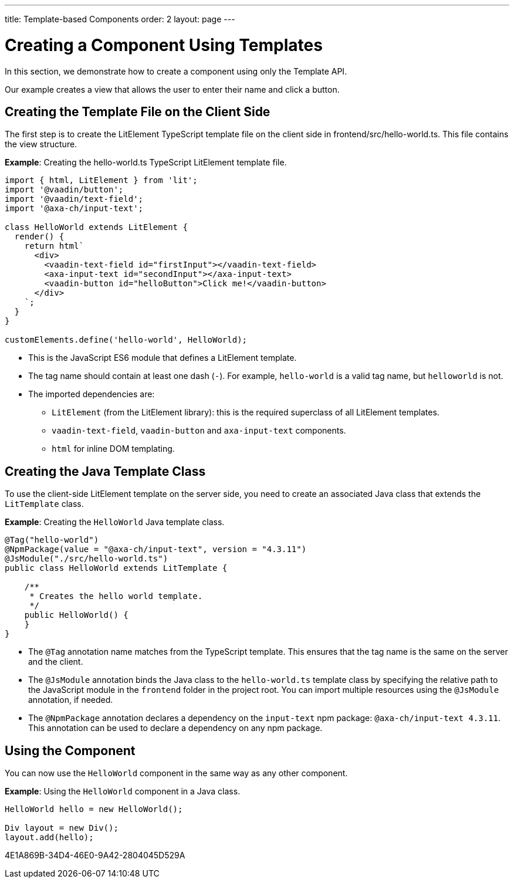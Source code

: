 ---
title: Template-based Components
order: 2
layout: page
---

= Creating a Component Using Templates

In this section, we demonstrate how to create a component using only the Template API.

Our example creates a view that allows the user to enter their name and click a button.

== Creating the Template File on the Client Side

The first step is to create the LitElement TypeScript template file on the client side in [filename]#frontend/src/hello-world.ts#.
This file contains the view structure.

*Example*: Creating the [filename]#hello-world.ts# TypeScript LitElement template file.

[source,javascript]
----
import { html, LitElement } from 'lit';
import '@vaadin/button';
import '@vaadin/text-field';
import '@axa-ch/input-text';

class HelloWorld extends LitElement {
  render() {
    return html`
      <div>
        <vaadin-text-field id="firstInput"></vaadin-text-field>
        <axa-input-text id="secondInput"></axa-input-text>
        <vaadin-button id="helloButton">Click me!</vaadin-button>
      </div>
    `;
  }
}

customElements.define('hello-world', HelloWorld);
----
* This is the JavaScript ES6 module that defines a LitElement template.
* The tag name should contain at least one dash (`-`). For example, `hello-world` is a valid tag name, but `helloworld` is not.
* The imported dependencies are:
** `LitElement` (from the LitElement library): this is the required superclass of all LitElement templates.
** `vaadin-text-field`, `vaadin-button` and `axa-input-text` components.
** `html` for inline DOM templating.

== Creating the Java Template Class

To use the client-side LitElement template on the server side, you need to create an associated Java class that extends the [classname]`LitTemplate` class.

*Example*: Creating the [classname]`HelloWorld` Java template class.

[source,java]
----
@Tag("hello-world")
@NpmPackage(value = "@axa-ch/input-text", version = "4.3.11")
@JsModule("./src/hello-world.ts")
public class HelloWorld extends LitTemplate {

    /**
     * Creates the hello world template.
     */
    public HelloWorld() {
    }
}
----
* The `@Tag` annotation name matches from the TypeScript template. This ensures that the tag name is the same on the server and the client.
* The `@JsModule` annotation binds the Java class to the `hello-world.ts` template class by specifying the relative path to the JavaScript module in the `frontend` folder in the project root.
You can import multiple resources using the `@JsModule` annotation, if needed.
* The `@NpmPackage` annotation declares a dependency on the `input-text` npm package: `@axa-ch/input-text 4.3.11`.
This annotation can be used to declare a dependency on any npm package.

== Using the Component

You can now use the `HelloWorld` component in the same way as any other component.

*Example*: Using the `HelloWorld` component in a Java class.

[source,java]
----
HelloWorld hello = new HelloWorld();

Div layout = new Div();
layout.add(hello);
----


[.discussion-id]
4E1A869B-34D4-46E0-9A42-2804045D529A


